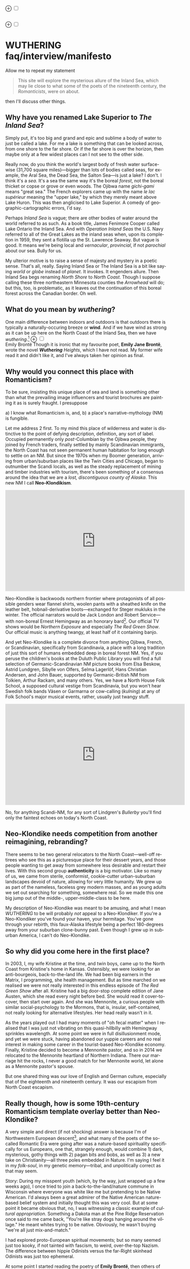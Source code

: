 #+TITLE:
# Place author here
#+AUTHOR:
# Place email here
#+EMAIL: 
# Call borgauf/insert-dateutc.1 here
#+DATE: 
# #+Filetags: :SAGA +TAGS: experiment_nata(e) idea_nata(i)
# #chem_nata(c) logs_nata(l) y_stem(y)
#+LANGUAGE:  en
# #+INFOJS_OPT: view:showall ltoc:t mouse:underline
# #path:http://orgmode.org/org-info.js +HTML_HEAD: <link
# #rel="stylesheet" href="../data/stylesheet.css" type="text/css">
#+HTML_HEAD: <link rel="stylesheet" href="./wuth.css" type="text/css">
#+EXPORT_SELECT_TAGS: export
#+EXPORT_EXCLUDE_TAGS: noexport
#+OPTIONS: H:15 num:15 toc:nil \n:nil @:t ::t |:t _:{} *:t ^:{} prop:nil
# #+OPTIONS: prop:t # This makes MathJax not work +OPTIONS:
# #tex:imagemagick # this makes MathJax work
#+OPTIONS: tex:t num:nil
# This also replaces MathJax with images, i.e., don’t use.  #+OPTIONS:
# tex:dvipng
#+LATEX_CLASS: article
#+LATEX_CLASS_OPTIONS: [american]
# Setup tikz package for both LaTeX and HTML export:
#+LATEX_HEADER: \usepackqqqage{tikz}
#+LATEX_HEADER: \usepackage{commath}
#+LaTeX_HEADER: \usepackage{pgfplots}
#+LaTeX_HEADER: \usepackage{sansmath}
#+LaTeX_HEADER: \usepackage{mathtools}
# #+HTML_MATHJAX: align: left indent: 5em tagside: left font:
# #Neo-Euler
#+PROPERTY: header-args:latex+ :packages '(("" "tikz"))
#
#+PROPERTY: header-args:latex+ :exports results :fit yes
#
#+STARTUP: showall
#+STARTUP: align
#+STARTUP: indent
# This makes MathJax/LaTeX appear in buffer (UTF-8)
#+STARTUP: entitiespretty
# #+STARTUP: logdrawer # This makes pictures appear in buffer
#+STARTUP: inlineimages
#+STARTUP: fnadjust

#+OPTIONS: html-style:nil
# #+BIBLIOGRAPHY: ref plain

@@html:<label for="mn-demo" class="margin-toggle">⊕</label>
<input type="checkbox" id="mn-demo" class="margin-toggle">
<span class="marginnote">@@
[[file:images/WutheringSmall2.png]]
\\
\\
@@html:</span>@@

@@html:<label for="mn-demo" class="margin-toggle">⊕</label>
<input type="checkbox" id="mn-demo" class="margin-toggle">
<span class="marginnote">@@
[[file:images/InlandSeaDType2.png]]
@@html:</span>@@


* WUTHERING faq/interview/manifesto

Allow me to repeat my statement

#+begin_quote
This site will explore the mysterious allure of the Inland Sea, which
may lie close to what some of the poets of the nineteenth century, the
/Romanticists/, were on about.
#+end_quote

then I'll discuss other things.

** Why have you renamed Lake Superior to /The Inland Sea/?

Simply put, it's too big and grand and epic and sublime a body of
water to just be called a lake.  For me a lake is something that
can be looked across, from one shore to the far shore. Or if the far
shore is over the horizon, then maybe only at a few widest places can
I not see to the other side.

Really now, do you think the world's largest body of fresh water
surface-wise (31,700 square miles)---bigger than lots of bodies called
seas, for example, the Aral Sea, the Dead Sea, the Salton Sea---is
just a lake? I don't. I think it's a /sea/. It's a sea the same way
it's the boreal /forest/, not the boreal thicket or copse or grove or
even woods. The Ojibwa name /gichi-gami/ means "great sea."  The
French explorers came up with the name /le lac supérieur/ meaning the
"upper lake," by which they merely meant above Lake Huron. This was
then anglicised to Lake Superior. A comedy of geographic-cartographic
errors, I'd say.

Perhaps /Inland Sea/ is vague; there are other bodies of water around
the world referred to as such. As a book title, James Fenimore Cooper
called Lake Ontario the Inland Sea. And with /Operation Inland
Seas/ the U.S. Navy referred to all of the Great Lakes as the inland
seas when, upon its completion in 1959, they sent a flotilla up the
St. Lawrence Seaway. But vague is good. It means we're being local and
/vernacular/, /provincial/, if not /parochial/ about our sea. Bully
for us.

My ulterior motive is to raise a sense of majesty and mystery in a
poetic sense. That's all, really. Saying Inland Sea or The Inland Sea
is a bit like saying /world/ or /globe/ instead of /planet/. It
invokes. It engenders allure. Then Inland Sea begs renaming /North Shore/ to
/North Coast/. Though I suppose calling these three northeastern
Minnesota counties the /Arrowhead/ will do; but this, too, is
problematic, as it leaves out the continuation of this boreal forest
across the Canadian border. Oh well.

** What do you mean by /wuthering/?

One main difference between indoors and outdoors is that outdoors
there is typically a naturally-occuring breeze or *wind*. And if we
have wind as strong as it can be up here on the North Coast of the
Inland Sea, then we have /wuthering/.[fn:1] @@html:<label
for="mn-demo" class="margin-toggle">⊕</label> <input type="checkbox"
id="mn-demo" class="margin-toggle"> <span class="marginnote">@@
[[file:images/EBFramed1.png]] \\
Emily Brontë @@html:</span>@@ Though it is ironic that my favourite
poet, *Emily Jane Brontë*, wrote the novel /*Wuthering* Heights/,
which I have not read. My former wife read it and didn't like it, and
I've always taken her opinion as final.

** Why would you connect this place with Romanticism?

To be sure, insisting this unique place of sea and land is something
other than what the prevailing image influencers and tourist brochures
are painting it as is surely fraught. I presuppose

a) I know what Romanticism is, and,
b) a place's narrative-mythology (NM) is fungible.

Let me address 2 first. To my mind this place of wilderness and water
is distinctive to the point of defying description, definition, any
sort of label. Occupied permanently only /post/-Columbian by the
Ojibwa people, they joined by French traders, finally settled by
mainly Scandinavian immigrants, the North Coast has not seen permanent
human habitation for long enough to settle on an NM. But since the
1970s when my Boomer generation, arriving from urban/suburban places
like the Twin Cities and Chicago, began to outnumber the Scandi
locals, as well as the steady replacement of mining and timber
industries with tourism, there's been something of a consensus around
the idea that we are a /lost, discontiguous county of Alaska/. This
new NM I call *Neo-Klondikism*.

#+begin_export html
<iframe width="560" height="315" src="https://www.youtube.com/embed/iKY5NC2pgio" title="YouTube video player" frameborder="0" allow="accelerometer; autoplay; clipboard-write; encrypted-media; gyroscope; picture-in-picture" allowfullscreen></iframe>
#+end_export

Neo-Klondike is backwoods northern frontier where protagonists of all
possible genders wear flannel shirts, woolen pants with a sheathed
knife on the leather belt, hobnail-derivative boots---exchanged for
Steger mukluks in the winter. The official narrators would be Jack
London and Robert Service---with non-boreal Ernest Hemingway as an
honorary bard[fn:2]. Our official TV shows would be /Northern
Exposure/ and especially /The Red Green Show/. Our official music is
anything twangy, at least half of it containing banjo.

And yet Neo-Klondike is a complete divorce from anything Ojibwa,
French, or Scandinavian, specifically from Scandinavia, a place with a
long tradition of just this sort of humans embedded deep in boreal
forest NM. Yes, if you peruse the children's books at the Duluth
Public Library you will find a full selection of Germanic-Scandinavian
NM picture books from Elsa Beskow, Astrid Lundgren, Sibylle von
Olfers, Selma Lagerlöf, Hans Christian Andersen, and John Bauer,
supported by Germanic-British NM from Tolkien, Arthur Rackam, and
many others. Yes, we have a North House Folk School, a supposed
cultural vestige from Scandinavia, but you won't hear Swedish folk
bands Väsen or Garmarna or cow-calling (/kulning/) at any of Folk
School's major musical events, rather, usually just twangy stuff.

#+begin_export html
<iframe width="560" height="315" src="https://www.youtube.com/embed/MTjlM8_KLwk" title="YouTube video player" frameborder="0" allow="accelerometer; autoplay; clipboard-write; encrypted-media; gyroscope; picture-in-picture" allowfullscreen></iframe>
#+end_export

No, for anything Scandi-NM, for any sort of Lindgren's /Bullerby/
you'll find only the faintest echoes on today's North Coast.

** Neo-Klondike needs competition from another reimagining, rebranding?

There seems to be two general relocators to the North Coast---well-off
retirees who see this as a picturesque place for their dessert years,
and those people wanting to get away from somewhere less desirable and
restart their lives. With this second group *authenticity* is a big
motivator. Like so many of us, we came from sterile, conformist,
cookie-cutter urban-suburban landscapes devoid of nature, allowing for
very little humanity. We grew up as part of the nameless, faceless
grey modern masses, and as young adults we set out searching for
something, somewhere real. So we made this one big jump out of the
middle-, upper-middle-class to be here.

My description of Neo-Klondike was meant to be amusing, and what I
mean /WUTHERING/ to be will probably /not/ appeal to a
Neo-Klondiker. If you're a Neo-Klondiker you've found your haven, your
hermitage. You've gone through your rebirth, this faux-Alaska
lifestyle being a perfect 180-degrees away from your suburban
clone-bunny past. Even though I grew up in suburban America, I can't
do Neo-Klondike.

** So why did you come here in the first place?

In 2003, I, my wife Kristine at the time, and twin boys, came up to
the North Coast from Kristine's home in Kansas. Ostensibly, we were
looking for an anti-bourgeois, back-to-the-land life. We had been big
earners in the Matrix, I programming, she health management. But as
time marched on we realised we were not really interested in this
endless episode of /The Red Green Show/ after all. Kristine had a big
door-stop complete edition of Jane Austen, which she read every night
before bed. She would read it cover-to-cover, then start over
again. And she was Mennonite, a curious people with similar
social-psychology to the Mormons, that is, insular, self-contained,
not really looking for alternative lifestyles. Her head really wasn't
in it.

As the years played out I had many moments of "oh fecal matter" when I
realised that I was just not vibrating on this quasi-hillbilly with
Hemingway sprinkles wavelength. At some point we were in full
disillusionment mode, and yet we were stuck, having abandoned our
yuppie careers and no real interest in making some career in the
tourist-based Neo-Klondike economy. Finally, Kristine decided to
become a Mennonite pastor, and so in 2014 we relocated to the
Mennonite heartland of Northern Indiana. There our marriage hit the
rocks, I never a good match for her Mennonite world, let alone as a
Mennonite pastor's spouse.

But one shared thing was our love of English and German culture,
especially that of the eighteenth and nineteenth century. It was our
escapism from North Coast escapism.

** Really though, how is some 19th-century Romanticism template overlay better than Neo-Klondike?

A very simple and direct (if not shocking) answer is because I'm of
Northwestern European descent[fn:3], and what many of the poets of the
so-called Romantic Era were going after was a nature-based
spirituality specifically for us Europeans, one that, strangely
enough, would combine 1) dark, mysterious, gothy things with 2) pagan bits
and bobs, as well as 3) a new take on Christianity---all three poles
embedded in Nature. I'm saying I feel it in my /folk-soul/, in my
genetic memory---tribal, and unpolitically correct as that may seem.

Story: During my misspent youth (which, by the way, just wrapped up a
few weeks ago), I once tried to join a back-to-the-land/nature commune
in Wisconsin where everyone was white like me but pretending to be
Native American. I'd always been a great admirer of the Native
American nature-based belief system and initially thought this was
very cool. But at some point it became obvious that, no, I was
witnessing a classic example of /cultural appropriation/. Something a
Dakota man at the Pine Ridge Reservation once said to me came back,
"You're like stray dogs hanging around the village." He meant whites
trying to be native. Obviously, he wasn't buying "we're all just
mix-and-match."

I had explored proto-European spiritual movements; but so many seemed
just too kooky, if not tainted with fascism, to weird, over-the-top
Nazism. The difference between hippie Odinists versus the far-Right
skinhead Odinists was just too ephemeral.

At some point I started reading the poetry of *Emily Brontë*, then
others of her era, and it gradually sunk in that the late-eighteenth-,
early-nineteenth-century poets of Romanticism---mainly English and
German--- were /finally/ getting around to something real.

** I took a classic English lit class once. I don't remember any "European nature spirituality."

That's because your "classic English lit class" was no doubt taught by
a clueless academe[fn:4] who himself knew only the standard clichés
about Romanticism. I realised something about Romanticism, namely,
that what the academes were saying and what I was getting from just
reading the poems and looking at the art were two completely different
animals. It's come to the point that I don't want /any/ additional
information---not of the authors, not of the times or influences. I
simply want to read and adsorb the actual materials. Better to heed
what John Keats' character in the 2009 film /Bright Star/ says

#+begin_quote
A poem needs understanding through the senses. The point of diving in
a lake is not immediately to swim to the shore, but to be in the lake,
to luxuriate in the sensation of water. You do not "work the lake
out." It is an experience beyond thought. Poetry soothes and emboldens
the soul to accept mystery.
#+end_quote

#+begin_export html
<iframe width="560" height="315" src="https://www.youtube.com/embed/bASfrZYnkvI" title="YouTube video player" frameborder="0" allow="accelerometer; autoplay; clipboard-write; encrypted-media; gyroscope; picture-in-picture" allowfullscreen></iframe>
#+end_export

Right. The point is not to analyse each and every tree, but to
luxuriate in, wade out into the deepest realisation possible of the
forest as a whole. Never before did poetry reach so far into the
whole, into the intuitive and unexplainable as in the nineteenth
century in the era of /Romanticism/[fn:5].

Here are some choice lines from Emily Brontë's /Shall Earth no more
inspire thee?/, where she has Earth beseeching the human to /come back
and dwell with me/

#+begin_verse
...Thy mind is ever moving
In regions dark to thee;
Recall its useless roving—
Come back and dwell with me.

I know my mountain breezes
Enchant and soothe thee still—
I know my sunshine pleases
Despite thy wayward will.
...
Then let my winds caress thee;
Thy comrade let me be—
Since nought beside can bless thee,
Return and dwell with me.
#+end_verse

And so I say again, just read the poems and let that suffice. Take
them in. Give them time. Here's a WUTHERING litmus test, a short /Dark
Romantic/ poem from /Haworth/[fn:6] Emily called /Fall leaves fall/

#+begin_verse
Fall, leaves, fall; die, flowers, away;
Lengthen night and shorten day;
Every leaf speaks bliss to me
Fluttering from the autumn tree.
I shall smile when wreaths of snow
Blossom where the rose should grow;
I shall sing when night’s decay
Ushers in a drearier day.
#+end_verse






Yes, yes, the irony of introspective, contemplative nature-based
Wordsworthian-Brontëan poetry coming out of Britain's most
imperialistic, Manifest Destiny times is schizophrenic for
certain. And no, I don't think many "got it," much less could really
do much with it back then. And yet Romantic aesthetics has come
roaring back for me, stronger and more relevant than ever before.

Gottfried Keller Hans Magnus' lament. Lament in general throughout
Haworth Emily's poetry.






** But how can you just ignore what the experts have said?

Because I must. Keats lake.

** Aren't you just idealising, romanticising the life, the people back then?

I can say definitively they were a few shades more "real" than we
clone-bunny suburbanites are. Emily-Annette dialogue.

** Aren't you just projecting your interpretation on Romanticism?

Right, and how am I any better than any of these bad academes?

** Aren't you just adding to the culture/lifestyle wars?

Yes. Admitted. I'm not a native[fn:7]. As a relative newcomer I've
mostly thought I shouldn't oppose the existing cultural /Gestalt/ of
this area; but it always galled me that the dominant subculture, what
I call /Neo-Klondike/ misses what I sense up here.



** Politics?

Left, Right? Preferably neither nor. To me, today's political world is
like a junkyard of toxic memes, a procession of good cop, bad cop
entrapment schemes one after the other. Since the vibe of the Inland
Sea is what I'm really trying to capture, today's topsy-turvy,
house-of-mirros politics doesn't really need me adding my two cents
very often.

But since this is a tell-all FAQ I will come out and say point-blank I
believe American Democracy is failing. If you must know I'm a
*Monarchist*. What? You can't be serious! How can you possibly be a
Monarchist? Either you're just being a kooky contrarian---or you've
been watching too much /Downton Abbey/.

It's taken me quite a while to become a Monarchist, but the seeds were
planted in my head while in Europe (seven years total; Germany,
Switzerland). To be sure, very many layers of scales fell from my eyes
while in Europe, one set being the issue of political systems. As some
wise and intelligent Germans enlightened me, there are really only two
political systems: Monarchism and Not-Monarchism. Not-Monarchism comes
in two flavours, namely, republican-representational systems commonly
referred to as democracies, and autocratic systems known as
dictatorships.

If there is one political belief we've all been taught from an early
age to accept unquestioningly, that would be democracy. But as was
pointed out to me, democracy really only works in the most optimal
settings and perfect conditions, i.e., societies that are relatively
peaceful and prosperous. In other words, only when the sun is shining
and the winds are calm does democracy seem to function---at all. And
so if we look at a map of the world, only those places in the very
well developed world have what we'd call functioning democracies,
everywhere else, dysfunctional democracies of various stripes, out to
dictatorships.

Why is democracy only for the rich and stable? Because it is
representational, and that means /everyone/---including all the "bad
sorts," all the people you don't like, don't get along with, all the
unintelligent and uninformed rubes---get to participate. A democratic
elections put one group in power while the others are left out. Part
and parcel of every democracy are factions and so-called "special
interests." But of course political groupings can be rather benign
when the sun is shining and the breezes are gentle.

Special interests, parties, factions, lobbyists scurrying to-and-fro,
this group in, that group out---none of it seems so bad when times are
good. But once any real problems or disagreements arise, these
divisions come out with a vengeance. And if things are really bad, the
power blocks grab their weapons and force their will upon society. One
gang is in power and their enemies, their opponents are liquidated. So
democracy and dictatorship are just two sides of the same coin. This
means no amount of vigilance or resolve can stop a dictator from
rising when the sun goes behind a cloud or the wind picks
up. Dictators simply come with the territory when the going gets
rough.

Seen in this light, we might lift ourselves above all of today's
tail-chasing and squabbling and see it all as just a transition period
from the one form of Not-monarchism to the other.

** ...so what is monarchism?

Let's start by saying the vast majority of Americans have no idea of
what monarchism really is, havig been fed all their lives a steady
diet of misinformation and Hollywood sensationalism. The monarchism
I'm on about started after the very nasty Dark Ages and matured into
/manorial/ monarchism (MM)[fn:8] in the medieval Europe.

As viewed from thirty-thousand feet, MM was a system devised to
properly manage a relatively sparse resources balance sheet on a
continent already for many thousands of years fully occupied and
settled. That is to say, not having an entire (stolen) Continent
brimming with resources and space at their disposal, Europeans had to
be careful space- and resource-wise on their old sod... Hence, MM had
to strike an environmental balance, and it had to have teeth to
enforce this balance. MM was tight, stingy, and, when necessary,
harsh---just like the land. Simply put, MM was a perfect, organic,
natural adaptation mirroring closely the conditions, the environmental
reality at hand. Tight resources translated into tight social norms
and boundaries. Life was stratified, hierarchical, and on a
budget. Stasis, maintenance, and niche behaviors, were called for, not
growth and dynamism, not every peasant gets to go anywhere and do
anything he wanted to. For such an old place as Europe, there was no
"go West young man" after overpopulating and using up the local
resources as there was in North America.

** ...so monarchism is mainly a sort of "deep" environmentalism, right? 

Very much so. Everything monarchical was primarily rooted in the
necessity of a real and functioning environmentalism.  /For what shall
it profit a man, if he shall gain the whole world, and lose his own
soul?/ wasn't just a nice biblical quote. And so all of modern
"progress"---our great rights and freedoms, the long list defeated
diseases and solved medical infirmities, the abundance of food in
stores and supermarkets, our magical high-tech---what does any of it
matter if we devolve into degenerates and crash the planet
environmentally? Then the whole MM scheme to limit, control, suppress
humans to not exceed the *real* limits of the land, of reality on this
planet will once again seem genial. It already does to me.

Basically, democracy has descended into the masses voting for /more/,
that is, /evermore/ prosperity, /evermore/ ease and comfort. And those
two dodgy economic systems born of the Industrial Revolution,
capitalism and socialism, vie to give the voters what they really
want. Yes, science and technology have afforded us many "more with
less" boons, but at some point this whole business of evermore people
demanding evermore resources (evermore-evermore) will have to yield to
reality.

Consider the fact that you and I are consuming upwards of one hundred
times more resources and energy per capita than our ancestors from the
year 1800 did. How can that go on? It can't. So I guess I'm not all
that concerned about everyone's rights or prosperity or ease and
comfort if we fall apart as a society or render the Earth
uninhabitable. At some point structure and stability must win over
fantasies and slobbery.

** You're not just a monarchist, but a Luddite too...

The short answer is yes. In my youth I was a great advocate of the
"Star Trek" future, a techno-Utopia as promised by classic science
fiction. But then I learned about the /Jevons Paradox/[fn:9], which
basically says we never really get more with less from each
progressive improvement in technology. It is primarily for this
diminishing returns from technology that I've been forced to give up
on any sort of modern take on environmentalism.  Again, it, like so
many other modern variations, assumes that we can save the planet if
we simply change how we're applying, deploying technology. Sorry, but
we're long past any tweaks. And no, Elon Musk and EVs will not save
us. The backlog of intractable environmental problems created by
evermore-evermore cannot be solved by the capitalist-socialist
industrialist state simply recombining itself.

And I could not avoid how modern sci-fi has taken a decidedly dark
turn into what came to be known as /cyberpunk/, typically a
near-future /dystopian/ modern-realist fiction. Everything cyberpunk
was nightmarish---mainly because futuristic technology and human
social-psychology do not play well together.

But the camel's back was broken when Mark Zuckerberg announced his big
push into virtual reality with /Meta/. We've sat through films like
/Ex Machina/ and /Her/. We've read Neal Stephenson and William
Gibson. Now we're supposed to actually step into those nightmares
waiting to happen?

** So you think we should forsake all of these science and technology advancements?

I don't see a choice. I'm not a /prepper/ or a doomsday conspiracy
theorist, but really, how can this work? At the human psychological
level, we are creating a world of "smart" devices that are not human,
that cannot truly integrate or assimilate with our unique logic and
emotion tuning. At best artificial intelligence will /simulate/
humanness---something truly creepy at best, disastrous in all
inevitability.

I don't know how much of a Christian I am, but let's say God created
us and tuned us to be this very specific balance between our logical
neocortex and our limbic system emotions. We understand this about one
another and make adjustments accordingly. But will the legions of AI
be able to truly join in with this social-psychology? No. Or if it
does, the results will be disastrous for us.


Between God's Creation and

EB come back and dwell with me....


Sierra Club environmentalism is a sham, a hoax.
The heart of any sort of environmental realism

** Local trumps politics, lifestyle wars

** Stilted, flowery English?

First, I like to capitalise nouns. All nouns in German are
capitalised, and it's a practice used in Romantic poetry. and Hemingway was an idiot.

Hemingway saw Nature as a harsh testing grounds for manhood---full
stop. And so many of his protagonists wound up twisted by this
test---or at least made even more antisocial

** Where did you get all these crazy ideas?

My Grandmother, who was a Whitmore, and more English than the
Queen. She was doing the Dowager Countess Violet from /Downton Abbey/
long before Julian Fellowes even thought of trading in his Led
Zeppelin albums for Bach and Elgar. She ran her own little DA in a
small town in Southern Illinois, and spoke longingly of how more
cultured and civilised life "back East" (Zanesville, Ohio, her
parents' home town) was. She "turned us onto" the Victorian Era.

From that base I went to Germany and Switzerland, which I consider my
Hogwarts, where I was sorted into Ravenclaw, aka, the Intelligentsia.

** Aren't you avoiding reality and living in the Past?

Short answer: yes. But the Past is such a nice place.

** Somebody told me you're a racist...

I'm a very strange mixture of Left and Right on the subject of my
Race. AncestryDNA says I'm half Scottish (my mother was a Lumsden),
then a quarter English (my paternal grandmother was English) and the
rest German and Swedish, as my name, Bottorff, (or von Bottorff) is
German, an old aristocratic-patrician house that gave up titles and
wealth to follow Luther in the sixteenth century. We're not really
Swedish, but our DNA can be found in Sweden since lots of patrician
Germans fled religious persecution and resettled at the behest of the
Scandinavian Protestants in Scandinavia. Similarly, after a few
generations in Basel, Switzerland, my branch, at the behest of Queen
Anne, came to America in 1711...

...and I'm not really comfortable with that...as in this is not my
land. And no I'm not any sort of Manifest Destiny white
supremacist-racialist, either. I'm Northwestern European and very
happy with my choice of ancestry, and very protective-proud of my
Western Culture, especially as it hit its Zenith in the nineteenth
century, the so-called /Romantic Era/, also called the Victorian Era,
or as I call it the /Glorious Nineteenth/.

But having pride in being Northwest European and mad about the
Glorious Nineteenth---and not really interested in multi-cultural
mash-ups---has put me on the outs with many hard-liners. No, I don't
"celebrate diversity." Have you ever noticed how the extremely
colour-blind multiculture-multiracial advocates themselves tend to
never bring a dish to the ethnic-race potluck? They want to sit on top
of all the diversity and control it, actually. To me, every race,
creed, ethnic group needs to have a homeland, a safe place where they
don't have to know or adapt to any of the idiosyncrasies of any other
group, a place where they are completely autonomous and
self-determining. And so must we, the Northwest Europeans
be---although

** ...but aren't you just living in the past?

Oh, yes, mainly because the present is rolling down the lee side of
the Glorious Nineteenth, is the short answer. Not to mention how we're
about to forfeit everything due to mass insanity and environmental
apocalypse.

** ...but I thought you were into STEM and computers and...

Yes, I was. I've always been a searcher and philosophically tangled up
in the meaning and purpose of life. For the longest time I saw the
exponential

** Life philosophy?

Life is hard. And if we get away from its hardness and harshness for
too long, we go loopy.

* Footnotes

[fn:1] *wuthering*: adj; mainly Northern English; (of weather)
characterized by strong winds. /It's a wuthering day on the moors today./

[fn:2] This would exclude Sigurd F. Olson (1899 – 1982) an true
long-time Arrowhead bard, but who was decidedly Scandinavian
impressionistic in the spirit of Robert Frost. Boomer buy-in for
Sigurd was minimal.

[fn:3] According to AncestryDNA I'm Scottish, English, German, and
Swedish, although the Swedish is probably a "false positive" as my
German ancestors fled religious persecution to Protestant Sweden in
the sixteenth century.

[fn:4] I'm using *academe* in the derogatory sense as a pedantic
scholar who may analyse the individual trees very well but can't see
the forest.

[fn:5] Just wait, I've got Romantic Era poetry that will blow you
away. You'll think modern lit is just some conspiracy to hide and
cover up this vastly superior work. More on this conspiracy later...

[fn:6] The Brontë sisters hardly ever left the Yorkshire village of
Haworth. I refer to Emily Brontë as Haworth Emily and Emily Dickinson
as Amherst Emily.

[fn:7] Actually no one is, as there was no one definite group here
Pre-Columbian. Still, most of us would say the Ojibwa were the first
peoples here.

[fn:8] Manorial in the sense that manors throughout the land were
their version of the Communist agricultural collectives.

[fn:9] In economics, the Jevons paradox (sometimes Jevons' effect)
occurs when technological progress or government policy increases the
efficiency with which a resource is used (reducing the amount
necessary for any one use), but the rate of consumption of that
resource rises due to increasing demand.[1] The Jevons paradox is
perhaps the most widely known paradox in environmental economics.[2]
However, governments and environmentalists generally assume that
efficiency gains will lower resource consumption, ignoring the
possibility of the paradox arising. (Taken from Wikipedia)
